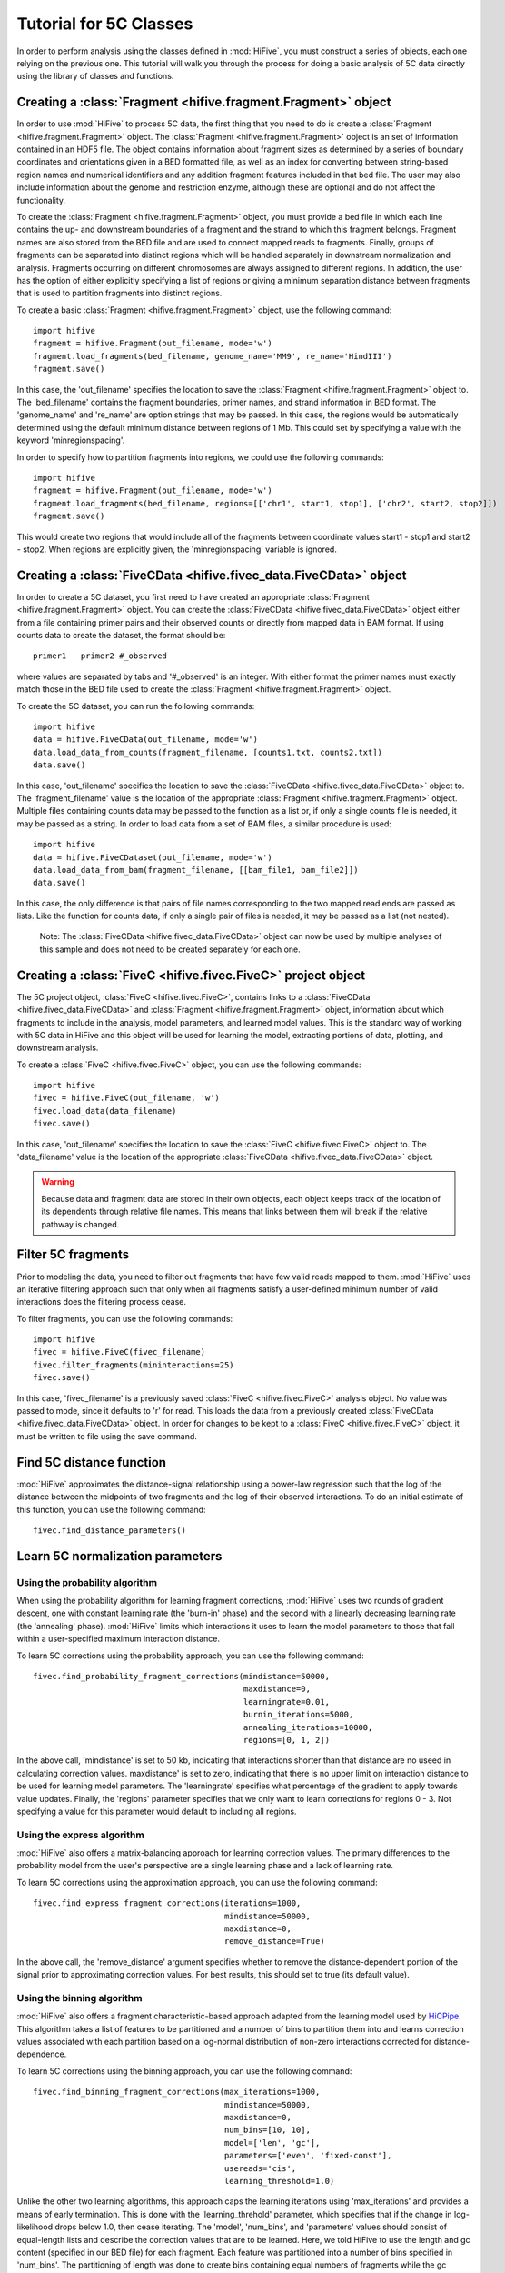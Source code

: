 .. _5C_tutorial:


*****************************
Tutorial for 5C Classes
*****************************

In order to perform analysis using the classes defined in :mod:`HiFive`, you must construct a series of objects, each one relying on the previous one. This tutorial will walk you through the process for doing a basic analysis of 5C data directly using the library of classes and functions.

.. _creating_a_fragment_object:

Creating a :class:`Fragment <hifive.fragment.Fragment>`  object
=================================================================

In order to use :mod:`HiFive` to process 5C data, the first thing that you need to do is create a :class:`Fragment <hifive.fragment.Fragment>` object. The :class:`Fragment <hifive.fragment.Fragment>`  object is an set of information contained in an HDF5 file. The object contains information about fragment sizes as determined by a series of boundary coordinates and orientations given in a BED formatted file, as well as an index for converting between string-based region names and numerical identifiers and any addition fragment features included in that bed file. The user may also include information about the genome and restriction enzyme, although these are optional and do not affect the functionality.

To create the :class:`Fragment <hifive.fragment.Fragment>`  object, you must provide a bed file in which each line contains the up- and downstream boundaries of a fragment and the strand to which this fragment belongs. Fragment names are also stored from the BED file and are used to connect mapped reads to fragments. Finally, groups of fragments can be separated into distinct regions which will be handled separately in downstream normalization and analysis. Fragments occurring on different chromosomes are always assigned to different regions. In addition, the user has the option of either explicitly specifying a list of regions or giving a minimum separation distance between fragments that is used to partition fragments into distinct regions.

To create a basic :class:`Fragment <hifive.fragment.Fragment>`  object, use the following command::

  import hifive
  fragment = hifive.Fragment(out_filename, mode='w')
  fragment.load_fragments(bed_filename, genome_name='MM9', re_name='HindIII')
  fragment.save()

In this case, the 'out_filename' specifies the location to save the :class:`Fragment <hifive.fragment.Fragment>`  object to. The 'bed_filename' contains the fragment boundaries, primer names, and strand information in BED format. The 'genome_name' and 're_name' are option strings that may be passed. In this case, the regions would be automatically determined using the default minimum distance between regions of 1 Mb. This could set by specifying a value with the keyword 'minregionspacing'.

In order to specify how to partition fragments into regions, we could use the following commands::

  import hifive
  fragment = hifive.Fragment(out_filename, mode='w')
  fragment.load_fragments(bed_filename, regions=[['chr1', start1, stop1], ['chr2', start2, stop2]])
  fragment.save()

This would create two regions that would include all of the fragments between coordinate values start1 - stop1 and start2 - stop2. When regions are explicitly given, the 'minregionspacing' variable is ignored.

.. note:
  The :class:`Fragment <hifive.fragment.Fragment>`  object can now be used by any experiment that relies on the same set of probes and does not need to be created separately for different experiments or analyses.

.. _creating_a_5C_dataset:

Creating a :class:`FiveCData <hifive.fivec_data.FiveCData>` object
===================================================================

In order to create a 5C dataset, you first need to have created an appropriate :class:`Fragment <hifive.fragment.Fragment>`  object. You can create the :class:`FiveCData <hifive.fivec_data.FiveCData>` object either from a file containing primer pairs and their observed counts or directly from mapped data in BAM format. If using counts data to create the dataset, the format should be::

  primer1   primer2 #_observed

where values are separated by tabs and '#_observed' is an integer. With either format the primer names must exactly match those in the BED file used to create the :class:`Fragment <hifive.fragment.Fragment>`  object.

To create the 5C dataset, you can run the following commands::

  import hifive
  data = hifive.FiveCData(out_filename, mode='w')
  data.load_data_from_counts(fragment_filename, [counts1.txt, counts2.txt])
  data.save()

In this case, 'out_filename' specifies the location to save the :class:`FiveCData <hifive.fivec_data.FiveCData>` object to. The 'fragment_filename' value is the location of the appropriate :class:`Fragment <hifive.fragment.Fragment>`  object. Multiple files containing counts data may be passed to the function as a list or, if only a single counts file is needed, it may be passed as a string. In order to load data from a set of BAM files, a similar procedure is used::

  import hifive
  data = hifive.FiveCDataset(out_filename, mode='w')
  data.load_data_from_bam(fragment_filename, [[bam_file1, bam_file2]])
  data.save()

In this case, the only difference is that pairs of file names corresponding to the two mapped read ends are passed as lists. Like the function for counts data, if only a single pair of files is needed, it may be passed as a list (not nested).

  Note: The :class:`FiveCData <hifive.fivec_data.FiveCData>` object can now be used by multiple analyses of this sample and does not need to be created separately for each one.

.. _creating_a_5C_analysis_object:

Creating a :class:`FiveC <hifive.fivec.FiveC>` project object
================================================================

The 5C project object, :class:`FiveC <hifive.fivec.FiveC>`, contains links to a :class:`FiveCData <hifive.fivec_data.FiveCData>` and :class:`Fragment <hifive.fragment.Fragment>`  object, information about which fragments to include in the analysis, model parameters, and learned model values. This is the standard way of working with 5C data in HiFive and this object will be used for learning the model, extracting portions of data, plotting, and downstream analysis.

To create a :class:`FiveC <hifive.fivec.FiveC>` object, you can use the following commands::

  import hifive
  fivec = hifive.FiveC(out_filename, 'w')
  fivec.load_data(data_filename)
  fivec.save()

In this case, 'out_filename' specifies the location to save the :class:`FiveC <hifive.fivec.FiveC>` object to. The 'data_filename' value is the location of the appropriate :class:`FiveCData <hifive.fivec_data.FiveCData>` object.

.. warning:: Because data and fragment data are stored in their own objects, each object keeps track of the location of its dependents through relative file names. This means that links between them will break if the relative pathway is changed.

.. _filter_5C_fragments:

Filter 5C fragments
=====================

Prior to modeling the data, you need to filter out fragments that have few valid reads mapped to them. :mod:`HiFive` uses an iterative filtering approach such that only when all fragments satisfy a user-defined minimum number of valid interactions does the filtering process cease.

To filter fragments, you can use the following commands::

  import hifive
  fivec = hifive.FiveC(fivec_filename)   
  fivec.filter_fragments(mininteractions=25)
  fivec.save()

In this case, 'fivec_filename' is a previously saved :class:`FiveC <hifive.fivec.FiveC>` analysis object. No value was passed to mode, since it defaults to 'r' for read. This loads the data from a previously created :class:`FiveCData <hifive.fivec_data.FiveCData>` object. In order for changes to be kept to a :class:`FiveC <hifive.fivec.FiveC>` object, it must be written to file using the save command.

.. _find_5C_distance_function:

Find 5C distance function
============================

:mod:`HiFive` approximates the distance-signal relationship using a power-law regression such that the log of the distance between the midpoints of two fragments and the log of their observed interactions. To do an initial estimate of this function, you can use the following command::

 fivec.find_distance_parameters()

.. _learn_5C_normalization_parameters:

Learn 5C normalization parameters
=================================

Using the probability algorithm
+++++++++++++++++++++++++++++++

When using the probability algorithm for learning fragment corrections, :mod:`HiFive` uses two rounds of gradient descent, one with constant learning rate (the 'burn-in' phase) and the second with a linearly decreasing learning rate (the 'annealing' phase). :mod:`HiFive` limits which interactions it uses to learn the model parameters to those that fall within a user-specified maximum interaction distance.

To learn 5C corrections using the probability approach, you can use the following command::

  fivec.find_probability_fragment_corrections(mindistance=50000,
                                              maxdistance=0,
                                              learningrate=0.01,
                                              burnin_iterations=5000,
                                              annealing_iterations=10000,
                                              regions=[0, 1, 2])

In the above call, 'mindistance' is set to 50 kb, indicating that interactions shorter than that distance are no useed in calculating correction values. maxdistance' is set to zero, indicating that there is no upper limit on interaction distance to be used for learning model parameters. The 'learningrate' specifies what percentage of the gradient to apply towards value updates. Finally, the 'regions' parameter specifies that we only want to learn corrections for regions 0 - 3. Not specifying a value for this parameter would default to including all regions.


Using the express algorithm
+++++++++++++++++++++++++++++++

:mod:`HiFive` also offers a matrix-balancing approach for learning correction values. The primary differences to the probability model from the user's perspective are a single learning phase and a lack of learning rate.

To learn 5C corrections using the approximation approach, you can use the following command::

  fivec.find_express_fragment_corrections(iterations=1000,
                                          mindistance=50000,
                                          maxdistance=0,
                                          remove_distance=True)

In the above call, the 'remove_distance' argument specifies whether to remove the distance-dependent portion of the signal prior to approximating correction values. For best results, this should set to true (its default value).


Using the binning algorithm
+++++++++++++++++++++++++++++++

:mod:`HiFive` also offers a fragment characteristic-based approach adapted from the learning model used by `HiCPipe <http://www.wisdom.weizmann.ac.il/~eitany/hicpipe/>`_. This algorithm takes a list of features to be partitioned and a number of bins to partition them into and learns correction values associated with each partition based on a log-normal distribution of non-zero interactions corrected for distance-dependence.

To learn 5C corrections using the binning approach, you can use the following command::

  fivec.find_binning_fragment_corrections(max_iterations=1000,
                                          mindistance=50000,
                                          maxdistance=0,
                                          num_bins=[10, 10],
                                          model=['len', 'gc'],
                                          parameters=['even', 'fixed-const'],
                                          usereads='cis',
                                          learning_threshold=1.0)

Unlike the other two learning algorithms, this approach caps the learning iterations using 'max_iterations' and provides a means of early termination. This is done with the 'learning_threhold' parameter, which specifies that if the change in log-likelihood drops below 1.0, then cease iterating. The 'model', 'num_bins', and 'parameters' values should consist of equal-length lists and describe the correction values that are to be learned. Here, we told HiFive to use the length and gc content (specified in our BED file) for each fragment. Each feature was partitioned into a number of bins specified in 'num_bins'. The partitioning of length was done to create bins containing equal numbers of fragments while the gc content was divided such that each bin spanned an equal portion of the characteristic's range. Finally, the '-const' suffix told HiFive not to optimize the values for gc content. The 'usereads' value 'cis' specified that only within-region interactions should be used to learn these correction values.

Chaining learning algorithms
++++++++++++++++++++++++++++++

Because they work in very different ways, :mod:`HiFive` allows the binning algorithm to be chained with either the probability or express algorithm. The learning algorithms can be run in either order and the corrections from the first algorithm are applied prior to learning corrections for the second algorithm. This can be done by using the 'precorrect' option as follows::

  fivec.find_express_fragment_corrections(iterations=1000,
                                          mindistance=50000,
                                          maxdistance=0,
                                          remove_distance=True)
  fivec.find_binning_fragment_corrections(max_iterations=1000,
                                          mindistance=50000,
                                          maxdistance=0,
                                          num_bins=[10],
                                          model=['len'],
                                          parameters=['even'],
                                          usereads='cis',
                                          learning_threshold=1.0,
                                          precorrect=True)

.. _generating_a_fivec_heatmap:

Generating a heatmap
====================

In order to immediately make use of data, :mod:`HiFive` allows you to pull data from a region and create a heatmap. The data can be returned unbinned, binned using a fixed-width bin size, or binned using boundaries passed by the user. There are  several options for the format the data can be passed back in. Please refer to the :meth:`cis_heatmap <hifive.fivec.FiveC.cis_heatmap>` function for more details. There are also several options for transformations to the data. These are used to remove the distance-dependence signal, fragment bias, both, or to return only the predicted signal. In this example, we'll get a set of data from an entire region binned into 10 Kb bins as follows::

  heatmap = fivec.cis_heatmap(region=1,
                              binsize=10000,
                              arraytype='compact',
                              datatype='enrichment')

In the above call, 'enrichment' specifies to find the observed counts and expected counts, which includes the distance-dependence and fragment bias values. The observed counts are in the first index of the last dimension of the returned array, the expected counts are in the second index of the last dimension. 'compact' specifies a rectangular array where the first axis is the forward primers and the second axis is the reverse primers. 'region' refers to the region index given by :mod:`HiFive`. To find out more details about that region, we could do the following::

  print fivec.frags['regions'][1]

This returns the region's index, chromosome, starting fragment, stopping fragment (first fragment outside the region), starting coordinate and stopping coordinate.

.. _plotting_a_fivec_heatmap:

Plotting a heatmap
==================

In order to visualize the heatmap we just produced, :mod:`HiFive` has several plotting functions that take different shaped arrays. The function called needs to match the array produced. However, in this case, the 5C compact array is compatible with the :meth:`plot_full_array <hifive.plotting.plot_full_array>` function, so we'll use that as follows::

  img = hifive.plotting.plot_full_array(heatmap, symmetric_scaling=True)
  img.save(out_fname)

In calling the function, we pass the heatmap and that would be sufficient. There are, however, additional options. For example, 'symmetric_scaling' specifies whether the color scale should be expanded to run from the minimum value to the maximum (False) or so that the maximum absolute value determine both upper and lower color bounds. The image returned is a PIL image of type 'png'.
